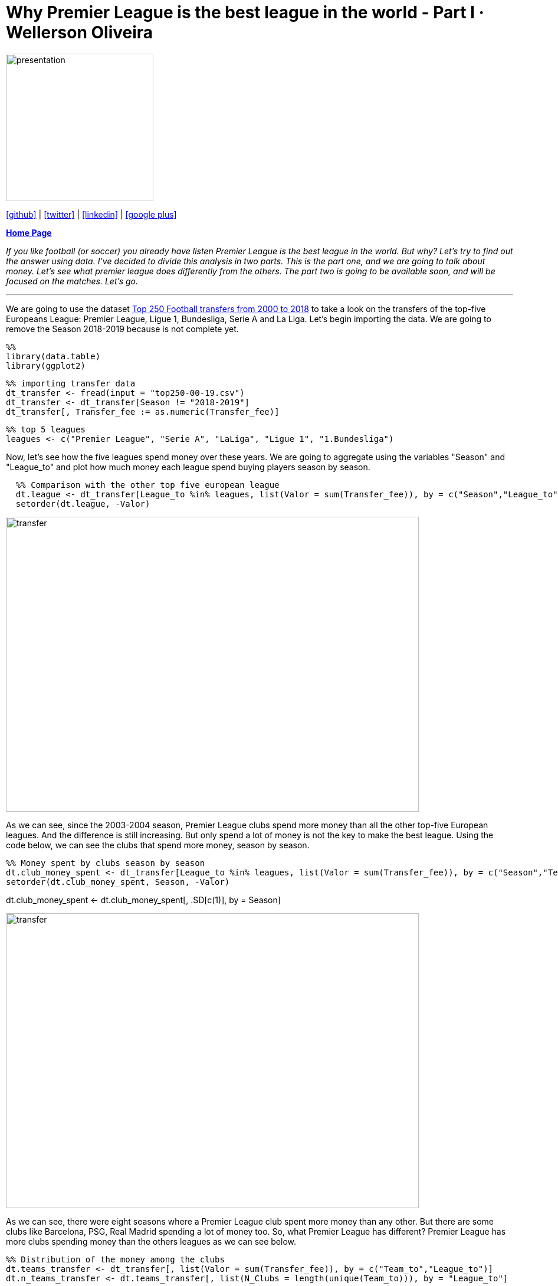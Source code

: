 :stylesheet: clean.css

:icons: font

= Why Premier League is the best league in the world - Part I · Wellerson Oliveira

image::/../../images/presentation_image.png[presentation, 250, 250, align = "center"]

[.text-center]
icon:github[size=1.5x, link="https://github.com/wellerson-oliveira", align = "center"] | icon:twitter[link="https://twitter.com/_WellersonVO", align = "center"] | icon:linkedin[link="https://www.linkedin.com/in/wellerson-oliveira-aa121410a/", align = "center"] | icon:google-plus[link="https://plus.google.com/u/0/115562689876020120903", align = "center"]

[.text-center]
**link:/../../index.html[Home Page]**

[.text-center]
_If you like football (or soccer) you already have listen Premier League is the best league in the world. But why? Let's try to find out the answer using data. I've decided to divide this analysis in two parts. This is the part one, and we are going to talk about money. Let's see what premier league does differently from the others. The part two is going to be available soon, and will be focused on the matches. Let's go._ 

---

We are going to use the dataset link:https://www.kaggle.com/vardan95ghazaryan/top-250-football-transfers-from-2000-to-2018[Top 250 Football transfers from 2000 to 2018] to take a look on the transfers of the top-five Europeans League: Premier League, Ligue 1, Bundesliga, Serie A and La Liga. Let's begin importing the data. We are going to remove the Season 2018-2019 because is not complete yet.

[source, ruby]
%%
library(data.table)
library(ggplot2)

[source, ruby]
%% importing transfer data
dt_transfer <- fread(input = "top250-00-19.csv")
dt_transfer <- dt_transfer[Season != "2018-2019"]
dt_transfer[, Transfer_fee := as.numeric(Transfer_fee)]

[source, ruby]
%% top 5 leagues
leagues <- c("Premier League", "Serie A", "LaLiga", "Ligue 1", "1.Bundesliga")

Now, let's see how the five leagues spend money over these years. We are going to aggregate using the variables "Season" and "League_to" and plot how much money each league spend buying players season by season. 

[source, ruby]
  %% Comparison with the other top five european league
  dt.league <- dt_transfer[League_to %in% leagues, list(Valor = sum(Transfer_fee)), by = c("Season","League_to")]
  setorder(dt.league, -Valor)

image::images/transfer_per_season.png[transfer, 700, 500, align = "center"]

As we can see, since the 2003-2004 season, Premier League clubs spend more money than all the other top-five European leagues. And the difference is still increasing. But only spend a lot of money is not the key to make the best league. Using the code below, we can see the clubs that spend more money, season by season. 

[source, ruby]
%% Money spent by clubs season by season
dt.club_money_spent <- dt_transfer[League_to %in% leagues, list(Valor = sum(Transfer_fee)), by = c("Season","Team_to")]
setorder(dt.club_money_spent, Season, -Valor)
  
dt.club_money_spent <- dt.club_money_spent[, .SD[c(1)], by = Season]
 
image::images/transfer_per_club.png[transfer, 700, 500, align = "center"]

As we can see, there were eight seasons where a Premier League club spent more money than any other. But there are some clubs like Barcelona, PSG, Real Madrid spending a lot of money too. So, what Premier League has different? Premier League has more clubs spending money than the others leagues as we can see below.

[source, ruby]
%% Distribution of the money among the clubs
dt.teams_transfer <- dt_transfer[, list(Valor = sum(Transfer_fee)), by = c("Team_to","League_to")]
dt.n_teams_transfer <- dt.teams_transfer[, list(N_Clubs = length(unique(Team_to))), by = "League_to"]
  
% ordering by number of clubs
setorder(dt.n_teams_transfer, -N_Clubs)
  
        League_to N_Clubs
1: Premier League      42
2:        Serie A      33
3:         LaLiga      27
4:   Super League      23
5:   Championship      23
6:   1.Bundesliga      21

The code above counts how many different clubs by league had at least one transfer in the top-250 in all the seasons. Premier League has almost ten more clubs than the second. And look the Championship! Championship is the second division of the English Football and has more clubs in the top-250 transfers than the Bundesliga! So, why there are so many Premier Leagues clubs in this list? The answer is: Because of the their money division. 

The Premier League TV money is divided by the clubs in a way that medium and small clubs are benefited too. 50% of the money is equally divided among all the clubs, 25% is divided based on the club classification in the last season. The others 25% is divided based in the number of games transmitted. You can look in details link:https://premierleaguebrasil.com.br/premier-league-bilhoes-direitos-tv-divisao/[here].

Let's see another way to confirm this balance. We are going to create a plot showing the rate of the amount spent by the most spender club and the sum of the amount of the top-five spender clubs for each league, season by season. To better visualization, the Premier League will be showed in one color and all the other leagues in another color. 

[source, ruby]
%% creating dt with the amount of money spent by season, league and team
dt.teams_transfer <- dt_transfer[League_to %in% leagues, 
                                   list(Valor = sum(Transfer_fee)), by = c("Season", "Team_to","League_to")]
% - selecting the top-five by season and leagues. 
setorder(dt.teams_transfer, Season, League_to, -Valor)
dt.teams_transfer_top5 <- dt.teams_transfer[, .SD[c(1:5)], by = c("Season", "League_to")]
dt_perc <- dt.teams_transfer_top5[, list(Valor_first = first(Valor),
                                      Valor_sum   = sum(Valor)), by = c("Season", "League_to")]
% - calculating the proportion between the first and the top-five amount
dt_perc[, Perc := Valor_first/Valor_sum]
  
image::images/rate_clubs_money.png[money_club, 700, 500, align = "center"]

As we can see, excepting for the seasons 2003-2004 and 2004-2005, the Premier League percentual is smaller than the others. In fact, if we take the average of all the seasons, Premier League has the lower proportion:

[source, ruby]
%%
dt_perc[, list(Mean = mean(Perc, na.rm = T)), by = League_to]

[source, ruby]
        League_to      Mean
1:   1.Bundesliga 0.3814747
2:         LaLiga 0.3985906
3:        Ligue 1 0.4437324
4: Premier League 0.3254344
5:        Serie A 0.3306062





